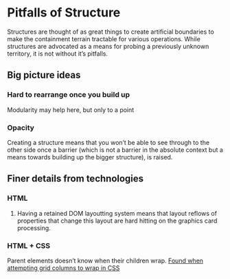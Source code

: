 * Pitfalls of Structure

Structures are thought of as great things to create artificial boundaries to make the containment terrain tractable for various operations.
While structures are advocated as a means for probing a previously unknown territory, it is not without it’s pitfalls.

** Big picture ideas

*** Hard to rearrange once you build up
Modularity may help here, but only to a point

*** Opacity
Creating a structure means that you won’t be able to see through to the other side once a barrier (which is not a barrier in the absolute context but a means towards building up the bigger structure), is raised.

** Finer details from technologies

*** HTML

**** Having a retained DOM layoutting system means that layout reflows of properties that change this layout are hard hitting on the graphics card processing.

*** HTML + CSS
Parent elements doesn’t know when their children wrap. [[https://stackoverflow.com/questions/43662552/getting-columns-to-wrap-in-css-grid][Found when attempting grid columns to wrap in CSS]]

